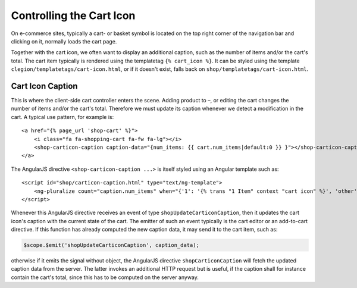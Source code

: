 .. _reference/cart-icon:

=========================
Controlling the Cart Icon
=========================

On e-commerce sites, typically a cart- or basket symbol is located on the top right corner of the
navigation bar and clicking on it, normally loads the cart page.

Together with the cart icon, we often want to display an additional caption, such as the number
of items and/or the cart's total. The cart item typically is rendered using the templatetag
``{% cart_icon %}``. It can be styled using the template ``clegion/templatetags/cart-icon.html``,
or if it doesn't exist, falls back on ``shop/templatetags/cart-icon.html``.


Cart Icon Caption
=================

This is where the client-side cart controller enters the scene. Adding product to –, or editing
the cart changes the number of items and/or the cart's total. Therefore we must update its caption
whenever we detect a modification in the cart. A typical use pattern, for example is::

    <a href="{% page_url 'shop-cart' %}">
        <i class="fa fa-shopping-cart fa-fw fa-lg"></i>
        <shop-carticon-caption caption-data="{num_items: {{ cart.num_items|default:0 }} }"></shop-carticon-caption>
    </a>

The AngularJS directive ``<shop-carticon-caption ...>`` is itself styled using an Angular template
such as::

    <script id="shop/carticon-caption.html" type="text/ng-template">
        <ng-pluralize count="caption.num_items" when="{'1': '{% trans "1 Item" context "cart icon" %}', 'other': '{% trans "{} Items" context "cart icon" %}'}"></ng-pluralize>
    </script>

Whenever this AngularJS directive receives an event of type ``shopUpdateCarticonCaption``, then it
updates the cart icon's caption with the current state of the cart. The emitter of such an event
typically is the cart editor or an add-to-cart directive. If this function has already computed
the new caption data, it may send it to the cart item, such as:

.. code-block:: javascript

    $scope.$emit('shopUpdateCarticonCaption', caption_data);

otherwise if it emits the signal without object, the AngularJS directive ``shopCarticonCaption``
will fetch the updated caption data from the server. The latter invokes an additional HTTP request
but is useful, if the caption shall for instance contain the cart's total, since this has to be
computed on the server anyway.
